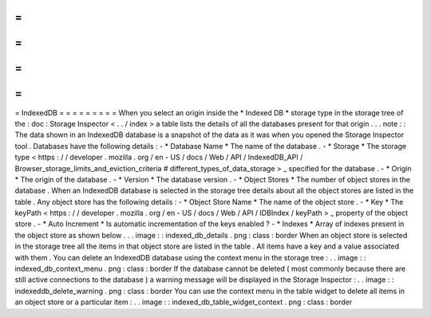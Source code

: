 =
=
=
=
=
=
=
=
=
IndexedDB
=
=
=
=
=
=
=
=
=
When
you
select
an
origin
inside
the
*
Indexed
DB
*
storage
type
in
the
storage
tree
of
the
:
doc
:
Storage
Inspector
<
.
.
/
index
>
a
table
lists
the
details
of
all
the
databases
present
for
that
origin
.
.
.
note
:
:
The
data
shown
in
an
IndexedDB
database
is
a
snapshot
of
the
data
as
it
was
when
you
opened
the
Storage
Inspector
tool
.
Databases
have
the
following
details
:
-
*
Database
Name
*
The
name
of
the
database
.
-
*
Storage
*
The
storage
type
<
https
:
/
/
developer
.
mozilla
.
org
/
en
-
US
/
docs
/
Web
/
API
/
IndexedDB_API
/
Browser_storage_limits_and_eviction_criteria
#
different_types_of_data_storage
>
_
specified
for
the
database
.
-
*
Origin
*
The
origin
of
the
database
.
-
*
Version
*
The
database
version
.
-
*
Object
Stores
*
The
number
of
object
stores
in
the
database
.
When
an
IndexedDB
database
is
selected
in
the
storage
tree
details
about
all
the
object
stores
are
listed
in
the
table
.
Any
object
store
has
the
following
details
:
-
*
Object
Store
Name
*
The
name
of
the
object
store
.
-
*
Key
*
The
keyPath
<
https
:
/
/
developer
.
mozilla
.
org
/
en
-
US
/
docs
/
Web
/
API
/
IDBIndex
/
keyPath
>
_
property
of
the
object
store
.
-
*
Auto
Increment
*
Is
automatic
incrementation
of
the
keys
enabled
?
-
*
Indexes
*
Array
of
indexes
present
in
the
object
store
as
shown
below
.
.
.
image
:
:
indexed_db_details
.
png
:
class
:
border
When
an
object
store
is
selected
in
the
storage
tree
all
the
items
in
that
object
store
are
listed
in
the
table
.
All
items
have
a
key
and
a
value
associated
with
them
.
You
can
delete
an
IndexedDB
database
using
the
context
menu
in
the
storage
tree
:
.
.
image
:
:
indexed_db_context_menu
.
png
:
class
:
border
If
the
database
cannot
be
deleted
(
most
commonly
because
there
are
still
active
connections
to
the
database
)
a
warning
message
will
be
displayed
in
the
Storage
Inspector
:
.
.
image
:
:
indexeddb_delete_warning
.
png
:
class
:
border
You
can
use
the
context
menu
in
the
table
widget
to
delete
all
items
in
an
object
store
or
a
particular
item
:
.
.
image
:
:
indexed_db_table_widget_context
.
png
:
class
:
border
